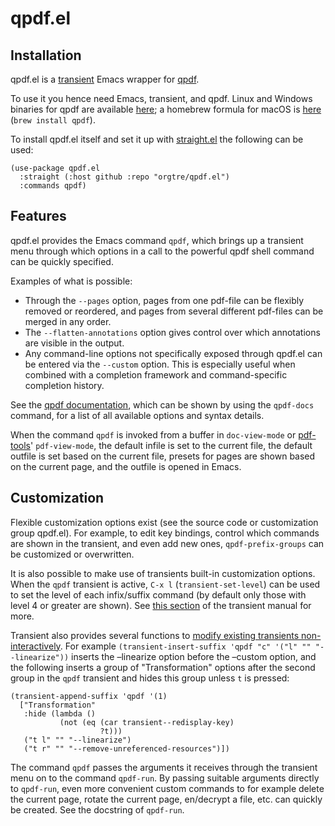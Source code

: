 * qpdf.el

** Installation

qpdf.el is a [[https://github.com/magit/transient][transient]] Emacs wrapper for [[https://github.com/qpdf/qpdf][qpdf]]. 

To use it you hence need Emacs, transient, and qpdf. Linux and Windows binaries for qpdf are available [[https://github.com/qpdf/qpdf/releases][here]]; a homebrew formula for macOS is [[https://formulae.brew.sh/formula/qpdf][here]] (=brew install qpdf=).

To install qpdf.el itself and set it up with [[https://github.com/radian-software/straight.el][straight.el]] the following can be used:
#+begin_src elisp
(use-package qpdf.el
  :straight (:host github :repo "orgtre/qpdf.el")
  :commands qpdf)
#+end_src


** Features

qpdf.el provides the Emacs command =qpdf=, which brings up a transient menu through which options in a call to the powerful qpdf shell command can be quickly specified.

Examples of what is possible:
- Through the =--pages= option, pages from one pdf-file can be flexibly removed or reordered, and pages from several different pdf-files can be merged in any order.
- The =--flatten-annotations= option gives control over which annotations are visible in the output.
- Any command-line options not specifically exposed through qpdf.el can be entered via the =--custom= option. This is especially useful when combined with a completion framework and command-specific completion history.

See the [[https://qpdf.readthedocs.io/en/stable/cli.html][qpdf documentation]], which can be shown by using the =qpdf-docs= command, for a list of all available options and syntax details.

When the command =qpdf= is invoked from a buffer in =doc-view-mode= or [[https://github.com/vedang/pdf-tools][pdf-tools]]' =pdf-view-mode=, the default infile is set to the current file, the default outfile is set based on the current file, presets for pages are shown based on the current page, and the outfile is opened in Emacs.


** Customization

Flexible customization options exist (see the source code or customization group qpdf.el). For example, to edit key bindings, control which commands are shown in the transient, and even add new ones, =qpdf-prefix-groups= can be customized or overwritten.

It is also possible to make use of transients built-in customization options. When the =qpdf= transient is active, ~C-x l~ (=transient-set-level=) can be used to set the level of each infix/suffix command (by default only those with level 4 or greater are shown). See [[https://magit.vc/manual/transient/Enabling-and-Disabling-Suffixes.html][this section]] of the transient manual for more. 

Transient also provides several functions to [[https://magit.vc/manual/transient/Modifying-Existing-Transients.html][modify existing transients non-interactively]]. For example =(transient-insert-suffix 'qpdf "c" '("l" "" "--linearize"))= inserts the --linearize option before the --custom option, and the following inserts a group of "Transformation" options after the second group in the =qpdf= transient and hides this group unless ~t~ is pressed:
#+begin_src elisp
(transient-append-suffix 'qpdf '(1)
  ["Transformation"
   :hide (lambda ()
           (not (eq (car transient--redisplay-key)
                    ?t)))
   ("t l" "" "--linearize")
   ("t r" "" "--remove-unreferenced-resources")])
#+end_src

The command =qpdf= passes the arguments it receives through the transient menu on to the command =qpdf-run=. By passing suitable arguments directly to =qpdf-run=, even more convenient custom commands to for example delete the current page, rotate the current page, en/decrypt a file, etc. can quickly be created. See the docstring of =qpdf-run=.

